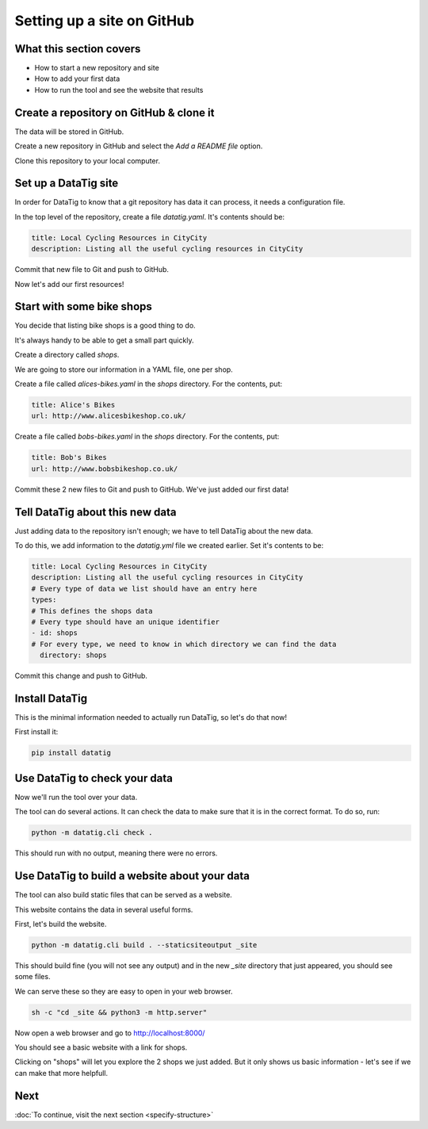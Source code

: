 Setting up a site on GitHub
===========================

What this section covers
------------------------

* How to start a new repository and site
* How to add your first data
* How to run the tool and see the website that results


Create a repository on GitHub & clone it
----------------------------------------

The data will be stored in GitHub.

Create a new repository in GitHub and select the `Add a README file` option.

Clone this repository to your local computer.

Set up a DataTig site
---------------------

In order for DataTig to know that a git repository has data it can process, it needs a configuration file.

In the top level of the repository, create a file `datatig.yaml`. It's contents should be:

.. code-block:: yaml

    title: Local Cycling Resources in CityCity
    description: Listing all the useful cycling resources in CityCity

Commit that new file to Git and push to GitHub.

Now let's add our first resources!

Start with some bike shops
--------------------------

You decide that listing bike shops is a good thing to do.

It's always handy to be able to get a small part quickly.

Create a directory called `shops`.

We are going to store our information in a YAML file, one per shop.


Create a file called `alices-bikes.yaml` in the `shops` directory. For the contents, put:

.. code-block:: yaml

    title: Alice's Bikes
    url: http://www.alicesbikeshop.co.uk/

Create a file called `bobs-bikes.yaml` in the `shops` directory. For the contents, put:

.. code-block:: yaml

    title: Bob's Bikes
    url: http://www.bobsbikeshop.co.uk/

Commit these 2 new files to Git and push to GitHub. We've just added our first data!

Tell DataTig about this new data
--------------------------------

Just adding data to the repository isn't enough; we have to tell DataTig about the new data.

To do this, we add information to the `datatig.yml` file we created earlier. Set it's contents to be:


.. code-block:: yaml

    title: Local Cycling Resources in CityCity
    description: Listing all the useful cycling resources in CityCity
    # Every type of data we list should have an entry here
    types:
    # This defines the shops data
    # Every type should have an unique identifier
    - id: shops
    # For every type, we need to know in which directory we can find the data
      directory: shops

Commit this change and push to GitHub.


Install DataTig
---------------

This is the minimal information needed to actually run DataTig, so let's do that now!

First install it:

.. code-block:: bash

    pip install datatig

Use DataTig to check your data
------------------------------

Now we'll run the tool over your data.

The tool can do several actions. It can check the data to make sure that it is in the correct format. To do so, run:

.. code-block:: bash

    python -m datatig.cli check .

This should run with no output, meaning there were no errors.


Use DataTig to build a website about your data
----------------------------------------------

The tool can also build static files that can be served as a website.

This website contains the data in several useful forms.

First, let's build the website.

.. code-block:: bash

    python -m datatig.cli build . --staticsiteoutput _site

This should build fine (you will not see any output) and in the new `_site` directory that just appeared, you should see some files.

We can serve these so they are easy to open in your web browser.


.. code-block:: bash

    sh -c "cd _site && python3 -m http.server"

Now open a web browser and go to http://localhost:8000/

You should see a basic website with a link for shops.

.. image:: tutorial-setting-up-site-and-adding-first-data-home.png
  :alt: Screenshot of DataTig site

Clicking on "shops" will let you explore the 2 shops we just added. But it only shows us basic information - let's see if we can make that more helpfull.


Next
----

:doc:`To continue, visit the next section <specify-structure>`

